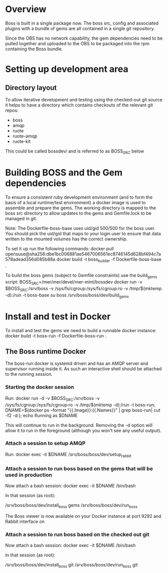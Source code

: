* Overview

Boss is built in a single package now. The boss src, config and
associated plugins with a bundle of gems are all contained in a single
git repository.

Since the OBS has no network capability, the gem dependencies need to
be pulled together and uploaded to the OBS to be packaged into the rpm
containing the Boss bundle.

* Setting up development area

** Directory layout

 To allow iterative development and testing using the checked-out git
 source it helps to have a directory which contains checkouts of the
 relevant git repos:

  * boss
  * amqp
  * ruote
  * ruote-amqp
  * ruote-kit

 This could be called bossdev/ and is referred to as BOSS_SRC below

* Building BOSS and the Gem dependencies

To ensure a consistent ruby development environment (and to form the
basis of a local runtime/test environment) a docker image is used to
assemble and prepare the gems.  The working directory is mapped to the
boss src directory to allow updates to the gems and Gemfile.lock to be
managed in git.

Note: The Dockerfile-boss-base uses uid/gid 500/500 for the boss user.
You should pick the uid/gid that maps to your login user to ensure
that data written to the mounted volumes has the correct ownership.

To set it up run the following commands:
 docker pull opensuse@sha256:dbe1bc006881ae5467006561ec8746145d628bf494c7a578adead356d085b88a
 docker build -t boss_builder -f Dockerfile-boss-base .

To build the boss gems (subject to Gemfile constraints) use the build_gems script:
 BOSS_SRC=/mer/mer/devel/mer-mint/bossdev
 docker run -v $BOSS_SRC:/srv/boss -v /sys/fs/cgroup:/sys/fs/cgroup:ro  -v /tmp/$(mktemp -d):/run -t boss-base su boss /srv/boss/boss/dev/build_gems

* Install and test in Docker

To install and test the gems we need to build a runnable docker instance:
 docker build -t boss-run -f Dockerfile-boss-run .

** The Boss runtime Docker

The boss-run docker is systemd driven and has an AMQP server and
supervisor running inside it. As such an interactive shell should be
attached to the running session.

*** Starting the docker session
    Run:
     docker run -d -v $BOSS_SRC:/srv/boss -v /sys/fs/cgroup:/sys/fs/cgroup:ro  -v /tmp/$(mktemp -d):/run -t boss-run; DNAME=$(docker ps --format "{{.Image}}:{{.Names}}" | grep boss-run| cut -f2 -d:); echo Running as $DNAME

     This will continue to run in the background. Removing the -d option will allow it to run in the foreground (although you won't see any useful output).

*** Attach a session to setup AMQP

    Run:
      docker exec -it $DNAME /srv/boss/boss/dev/setup_rabbit

*** Attach a session to run boss based on the gems that will be used in production
     Now attach a bash session:
       docker exec -it $DNAME /bin/bash

     In that session (as root):

       /srv/boss/boss/dev/install_boss gems
       /srv/boss/boss/dev/run_boss

     The Boss viewer is now available on your Docker instance at port
     9292 and Rabbit interface on 

*** Attach a session to run boss based on the checked out git

     Now attach a bash session:
       docker exec -it $DNAME /bin/bash

     In that session (as root):

       /srv/boss/boss/dev/install_boss git
       /srv/boss/boss/dev/run_boss git

